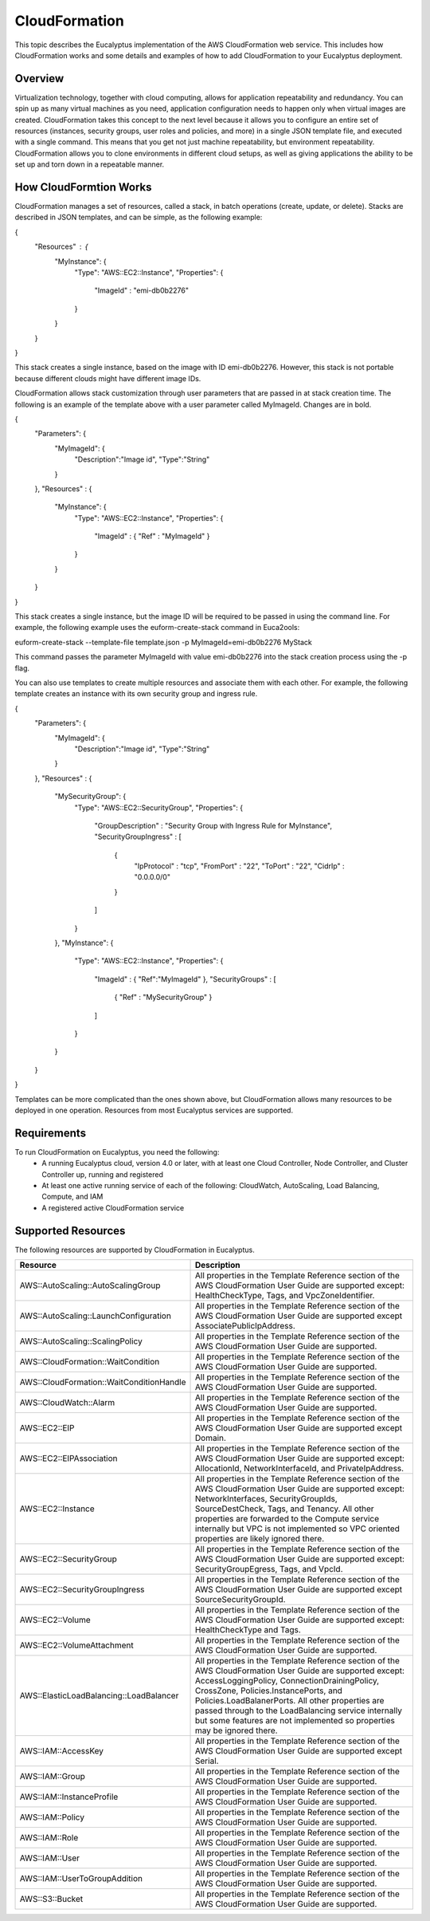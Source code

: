 ==============
CloudFormation
==============

This topic describes the Eucalyptus implementation of the AWS CloudFormation web service. This includes how CloudFormation works and some details and examples of how to add CloudFormation to your Eucalyptus deployment.

Overview
________
Virtualization technology, together with cloud computing, allows for application repeatability and redundancy. You can spin up as many virtual machines as you need, application configuration needs to happen only when virtual images are created. CloudFormation takes this concept to the next level because it allows you to configure an entire set of resources (instances, security groups, user roles and policies, and more) in a single JSON template file, and executed with a single command. This means that you get not just machine repeatability, but environment repeatability. CloudFormation allows you to clone environments in different cloud setups, as well as giving applications the ability to be set up and torn down in a repeatable manner.

How CloudFormtion Works
_______________________
CloudFormation manages a set of resources, called a stack, in batch operations (create, update, or delete). Stacks are described in JSON templates, and can be simple, as the following example:

..  codeblock:: javascript
{
  "Resources" : {
    "MyInstance": {
      "Type": "AWS::EC2::Instance",
      "Properties": {
        "ImageId" : "emi-db0b2276"
      }
    }
  }
}

This stack creates a single instance, based on the image with ID emi-db0b2276. However, this stack is not portable because different clouds might have different image IDs.

CloudFormation allows stack customization through user parameters that are passed in at stack creation time. The following is an example of the template above with a user parameter called MyImageId. Changes are in bold.

.. codeblock:: javascript
{
  "Parameters": {
    "MyImageId": {
      "Description":"Image id",
      "Type":"String"
    }
  },
  "Resources" : {
    "MyInstance": {
      "Type": "AWS::EC2::Instance",
      "Properties": {
        "ImageId" : { "Ref" : "MyImageId" }
      }
    }
  }
}

This stack creates a single instance, but the image ID will be required to be passed in using the command line. For example, the following example uses the euform-create-stack command in Euca2ools:

.. code-block::
euform-create-stack --template-file template.json -p MyImageId=emi-db0b2276 MyStack

This command passes the parameter MyImageId with value emi-db0b2276 into the stack creation process using the -p flag.

You can also use templates to create multiple resources and associate them with each other. For example, the following template creates an instance with its own security group and ingress rule.

.. codeblock:: javascript
{
  "Parameters": {
    "MyImageId": {
      "Description":"Image id",
      "Type":"String"
    }
  },
  "Resources" : {
    "MySecurityGroup": {
      "Type": "AWS::EC2::SecurityGroup",
      "Properties": {
        "GroupDescription" : "Security Group with Ingress Rule for MyInstance",
        "SecurityGroupIngress" : [
          {
            "IpProtocol" : "tcp",
            "FromPort" : "22",
            "ToPort" : "22",
            "CidrIp" : "0.0.0.0/0"
          }
        ]
      }
    },
    "MyInstance": {
      "Type": "AWS::EC2::Instance",
      "Properties": {
        "ImageId" : { "Ref":"MyImageId" },
        "SecurityGroups" : [ 
          { "Ref" : "MySecurityGroup" } 
        ]
      }
    }
  }
}

Templates can be more complicated than the ones shown above, but CloudFormation allows many resources to be deployed in one operation. Resources from most Eucalyptus services are supported.

Requirements
____________

To run CloudFormation on Eucalyptus, you need the following:
  * A running Eucalyptus cloud, version 4.0 or later, with at least one Cloud Controller, Node Controller, and Cluster Controller up, running and registered
  * At least one active running service of each of the following: CloudWatch, AutoScaling, Load Balancing, Compute, and IAM
  * A registered active CloudFormation service
  
Supported Resources
___________________
The following resources are supported by CloudFormation in Eucalyptus.

+------------------------------------------+----------------------------------------------------------------------------------------------------------------------------------------------------------------------------------------------------------------------------------------------------------------------------------------------------------------------------------------------------------------------------------------+
| Resource                                 | Description                                                                                                                                                                                                                                                                                                                                                                            |
+==========================================+========================================================================================================================================================================================================================================================================================================================================================================================+
| AWS::AutoScaling::AutoScalingGroup       | All properties in the Template Reference section of the AWS CloudFormation User Guide are supported except: HealthCheckType, Tags, and VpcZoneIdentifier.                                                                                                                                                                                                                              |
+------------------------------------------+----------------------------------------------------------------------------------------------------------------------------------------------------------------------------------------------------------------------------------------------------------------------------------------------------------------------------------------------------------------------------------------+
| AWS::AutoScaling::LaunchConfiguration    | All properties in the Template Reference section of the AWS CloudFormation User Guide are supported except AssociatePublicIpAddress.                                                                                                                                                                                                                                                   |
+------------------------------------------+----------------------------------------------------------------------------------------------------------------------------------------------------------------------------------------------------------------------------------------------------------------------------------------------------------------------------------------------------------------------------------------+
| AWS::AutoScaling::ScalingPolicy          | All properties in the Template Reference section of the AWS CloudFormation User Guide are supported.                                                                                                                                                                                                                                                                                   |
+------------------------------------------+----------------------------------------------------------------------------------------------------------------------------------------------------------------------------------------------------------------------------------------------------------------------------------------------------------------------------------------------------------------------------------------+
| AWS::CloudFormation::WaitCondition       | All properties in the Template Reference section of the AWS CloudFormation User Guide are supported.                                                                                                                                                                                                                                                                                   |
+------------------------------------------+----------------------------------------------------------------------------------------------------------------------------------------------------------------------------------------------------------------------------------------------------------------------------------------------------------------------------------------------------------------------------------------+
| AWS::CloudFormation::WaitConditionHandle | All properties in the Template Reference section of the AWS CloudFormation User Guide are supported.                                                                                                                                                                                                                                                                                   |
+------------------------------------------+----------------------------------------------------------------------------------------------------------------------------------------------------------------------------------------------------------------------------------------------------------------------------------------------------------------------------------------------------------------------------------------+
| AWS::CloudWatch::Alarm                   | All properties in the Template Reference section of the AWS CloudFormation User Guide are supported.                                                                                                                                                                                                                                                                                   |
+------------------------------------------+----------------------------------------------------------------------------------------------------------------------------------------------------------------------------------------------------------------------------------------------------------------------------------------------------------------------------------------------------------------------------------------+
| AWS::EC2::EIP                            | All properties in the Template Reference section of the AWS CloudFormation User Guide are supported except Domain.                                                                                                                                                                                                                                                                     |
+------------------------------------------+----------------------------------------------------------------------------------------------------------------------------------------------------------------------------------------------------------------------------------------------------------------------------------------------------------------------------------------------------------------------------------------+
| AWS::EC2::EIPAssociation                 | All properties in the Template Reference section of the AWS CloudFormation User Guide are supported except: AllocationId, NetworkInterfaceId, and PrivateIpAddress.                                                                                                                                                                                                                    |
+------------------------------------------+----------------------------------------------------------------------------------------------------------------------------------------------------------------------------------------------------------------------------------------------------------------------------------------------------------------------------------------------------------------------------------------+
| AWS::EC2::Instance                       | All properties in the Template Reference section of the AWS CloudFormation User Guide are supported except: NetworkInterfaces, SecurityGroupIds, SourceDestCheck, Tags, and Tenancy. All other properties are forwarded to the Compute service internally but VPC is not implemented so VPC oriented properties are likely ignored there.                                              |
+------------------------------------------+----------------------------------------------------------------------------------------------------------------------------------------------------------------------------------------------------------------------------------------------------------------------------------------------------------------------------------------------------------------------------------------+
| AWS::EC2::SecurityGroup                  | All properties in the Template Reference section of the AWS CloudFormation User Guide are supported except: SecurityGroupEgress, Tags, and VpcId.                                                                                                                                                                                                                                      |
+------------------------------------------+----------------------------------------------------------------------------------------------------------------------------------------------------------------------------------------------------------------------------------------------------------------------------------------------------------------------------------------------------------------------------------------+
| AWS::EC2::SecurityGroupIngress           | All properties in the Template Reference section of the AWS CloudFormation User Guide are supported except SourceSecurityGroupId.                                                                                                                                                                                                                                                      |
+------------------------------------------+----------------------------------------------------------------------------------------------------------------------------------------------------------------------------------------------------------------------------------------------------------------------------------------------------------------------------------------------------------------------------------------+
| AWS::EC2::Volume                         | All properties in the Template Reference section of the AWS CloudFormation User Guide are supported except: HealthCheckType and Tags.                                                                                                                                                                                                                                                  |
+------------------------------------------+----------------------------------------------------------------------------------------------------------------------------------------------------------------------------------------------------------------------------------------------------------------------------------------------------------------------------------------------------------------------------------------+
| AWS::EC2::VolumeAttachment               | All properties in the Template Reference section of the AWS CloudFormation User Guide are supported.                                                                                                                                                                                                                                                                                   |
+------------------------------------------+----------------------------------------------------------------------------------------------------------------------------------------------------------------------------------------------------------------------------------------------------------------------------------------------------------------------------------------------------------------------------------------+
| AWS::ElasticLoadBalancing::LoadBalancer  | All properties in the Template Reference section of the AWS CloudFormation User Guide are supported except: AccessLoggingPolicy, ConnectionDrainingPolicy, CrossZone, Policies.InstancePorts, and Policies.LoadBalanerPorts. All other properties are passed through to the LoadBalancing service internally but some features are not implemented so properties may be ignored there. |
+------------------------------------------+----------------------------------------------------------------------------------------------------------------------------------------------------------------------------------------------------------------------------------------------------------------------------------------------------------------------------------------------------------------------------------------+
| AWS::IAM::AccessKey                      | All properties in the Template Reference section of the AWS CloudFormation User Guide are supported except Serial.                                                                                                                                                                                                                                                                     |
+------------------------------------------+----------------------------------------------------------------------------------------------------------------------------------------------------------------------------------------------------------------------------------------------------------------------------------------------------------------------------------------------------------------------------------------+
| AWS::IAM::Group                          | All properties in the Template Reference section of the AWS CloudFormation User Guide are supported.                                                                                                                                                                                                                                                                                   |
+------------------------------------------+----------------------------------------------------------------------------------------------------------------------------------------------------------------------------------------------------------------------------------------------------------------------------------------------------------------------------------------------------------------------------------------+
| AWS::IAM::InstanceProfile                | All properties in the Template Reference section of the AWS CloudFormation User Guide are supported.                                                                                                                                                                                                                                                                                   |
+------------------------------------------+----------------------------------------------------------------------------------------------------------------------------------------------------------------------------------------------------------------------------------------------------------------------------------------------------------------------------------------------------------------------------------------+
| AWS::IAM::Policy                         | All properties in the Template Reference section of the AWS CloudFormation User Guide are supported.                                                                                                                                                                                                                                                                                   |
+------------------------------------------+----------------------------------------------------------------------------------------------------------------------------------------------------------------------------------------------------------------------------------------------------------------------------------------------------------------------------------------------------------------------------------------+
| AWS::IAM::Role                           | All properties in the Template Reference section of the AWS CloudFormation User Guide are supported.                                                                                                                                                                                                                                                                                   |
+------------------------------------------+----------------------------------------------------------------------------------------------------------------------------------------------------------------------------------------------------------------------------------------------------------------------------------------------------------------------------------------------------------------------------------------+
| AWS::IAM::User                           | All properties in the Template Reference section of the AWS CloudFormation User Guide are supported.                                                                                                                                                                                                                                                                                   |
+------------------------------------------+----------------------------------------------------------------------------------------------------------------------------------------------------------------------------------------------------------------------------------------------------------------------------------------------------------------------------------------------------------------------------------------+
| AWS::IAM::UserToGroupAddition            | All properties in the Template Reference section of the AWS CloudFormation User Guide are supported.                                                                                                                                                                                                                                                                                   |
+------------------------------------------+----------------------------------------------------------------------------------------------------------------------------------------------------------------------------------------------------------------------------------------------------------------------------------------------------------------------------------------------------------------------------------------+
| AWS::S3::Bucket                          | All properties in the Template Reference section of the AWS CloudFormation User Guide are supported.                                                                                                                                                                                                                                                                                   |
+------------------------------------------+----------------------------------------------------------------------------------------------------------------------------------------------------------------------------------------------------------------------------------------------------------------------------------------------------------------------------------------------------------------------------------------+
